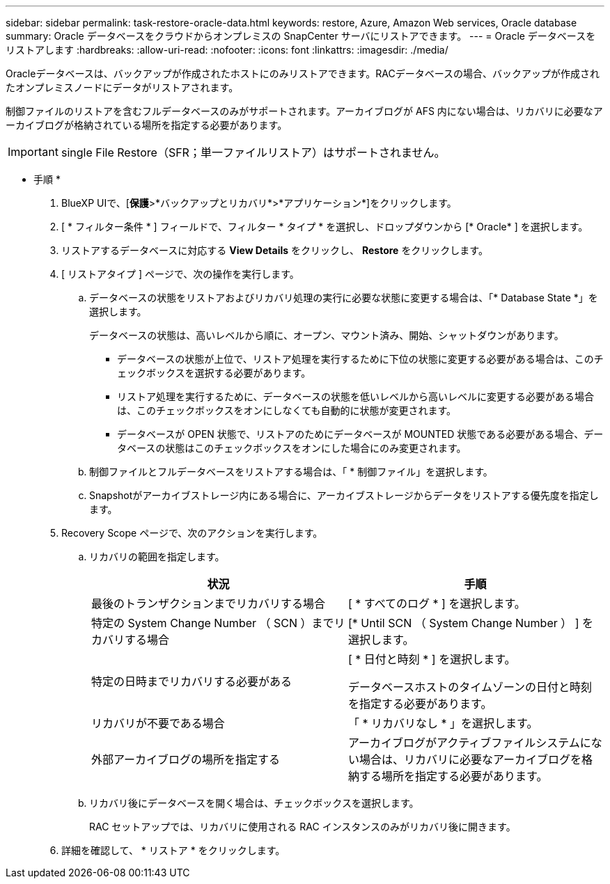 ---
sidebar: sidebar 
permalink: task-restore-oracle-data.html 
keywords: restore, Azure, Amazon Web services, Oracle database 
summary: Oracle データベースをクラウドからオンプレミスの SnapCenter サーバにリストアできます。 
---
= Oracle データベースをリストアします
:hardbreaks:
:allow-uri-read: 
:nofooter: 
:icons: font
:linkattrs: 
:imagesdir: ./media/


[role="lead"]
Oracleデータベースは、バックアップが作成されたホストにのみリストアできます。RACデータベースの場合、バックアップが作成されたオンプレミスノードにデータがリストアされます。

制御ファイルのリストアを含むフルデータベースのみがサポートされます。アーカイブログが AFS 内にない場合は、リカバリに必要なアーカイブログが格納されている場所を指定する必要があります。


IMPORTANT: single File Restore（SFR；単一ファイルリストア）はサポートされません。

* 手順 *

. BlueXP UIで、[*保護*>*バックアップとリカバリ*>*アプリケーション*]をクリックします。
. [ * フィルター条件 * ] フィールドで、フィルター * タイプ * を選択し、ドロップダウンから [* Oracle* ] を選択します。
. リストアするデータベースに対応する *View Details* をクリックし、 *Restore* をクリックします。
. [ リストアタイプ ] ページで、次の操作を実行します。
+
.. データベースの状態をリストアおよびリカバリ処理の実行に必要な状態に変更する場合は、「* Database State *」を選択します。
+
データベースの状態は、高いレベルから順に、オープン、マウント済み、開始、シャットダウンがあります。

+
*** データベースの状態が上位で、リストア処理を実行するために下位の状態に変更する必要がある場合は、このチェックボックスを選択する必要があります。
*** リストア処理を実行するために、データベースの状態を低いレベルから高いレベルに変更する必要がある場合は、このチェックボックスをオンにしなくても自動的に状態が変更されます。
*** データベースが OPEN 状態で、リストアのためにデータベースが MOUNTED 状態である必要がある場合、データベースの状態はこのチェックボックスをオンにした場合にのみ変更されます。


.. 制御ファイルとフルデータベースをリストアする場合は、「 * 制御ファイル」を選択します。
.. Snapshotがアーカイブストレージ内にある場合に、アーカイブストレージからデータをリストアする優先度を指定します。


. Recovery Scope ページで、次のアクションを実行します。
+
.. リカバリの範囲を指定します。
+
|===
| 状況 | 手順 


 a| 
最後のトランザクションまでリカバリする場合
 a| 
[ * すべてのログ * ] を選択します。



 a| 
特定の System Change Number （ SCN ）までリカバリする場合
 a| 
[* Until SCN （ System Change Number ） ] を選択します。



 a| 
特定の日時までリカバリする必要がある
 a| 
[ * 日付と時刻 * ] を選択します。

データベースホストのタイムゾーンの日付と時刻を指定する必要があります。



 a| 
リカバリが不要である場合
 a| 
「 * リカバリなし * 」を選択します。



 a| 
外部アーカイブログの場所を指定する
 a| 
アーカイブログがアクティブファイルシステムにない場合は、リカバリに必要なアーカイブログを格納する場所を指定する必要があります。

|===
.. リカバリ後にデータベースを開く場合は、チェックボックスを選択します。
+
RAC セットアップでは、リカバリに使用される RAC インスタンスのみがリカバリ後に開きます。



. 詳細を確認して、 * リストア * をクリックします。

